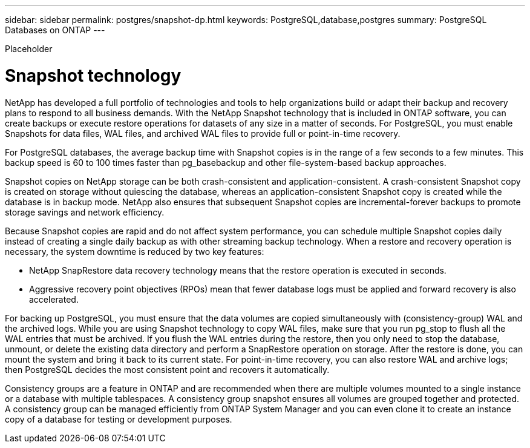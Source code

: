---
sidebar: sidebar
permalink: postgres/snapshot-dp.html
keywords: PostgreSQL,database,postgres
summary: PostgreSQL Databases on ONTAP
---


[.lead]

Placeholder



= Snapshot technology

NetApp has developed a full portfolio of technologies and tools to help organizations build or adapt their backup and recovery plans to respond to all business demands. With the NetApp Snapshot technology that is included in ONTAP software, you can create backups or execute restore operations for datasets of any size in a matter of seconds. For PostgreSQL, you must enable Snapshots for data files, WAL files, and archived WAL files to provide full or point-in-time recovery.

For PostgreSQL databases, the average backup time with Snapshot copies is in the range of a few seconds to a few minutes. This backup speed is 60 to 100 times faster than pg_basebackup and other file-system-based backup approaches.

Snapshot copies on NetApp storage can be both crash-consistent and application-consistent. A crash-consistent Snapshot copy is created on storage without quiescing the database, whereas an application-consistent Snapshot copy is created while the database is in backup mode. NetApp also ensures that subsequent Snapshot copies are incremental-forever backups to promote storage savings and network efficiency.

Because Snapshot copies are rapid and do not affect system performance, you can schedule multiple Snapshot copies daily instead of creating a single daily backup as with other streaming backup technology. When a restore and recovery operation is necessary, the system downtime is reduced by two key features:

* NetApp SnapRestore data recovery technology means that the restore operation is executed in seconds.
* Aggressive recovery point objectives (RPOs) mean that fewer database logs must be applied and forward recovery is also accelerated.

For backing up PostgreSQL, you must ensure that the data volumes are copied simultaneously with (consistency-group) WAL and the archived logs. While you are using Snapshot technology to copy WAL files, make sure that you run pg_stop to flush all the WAL entries that must be archived. If you flush the WAL entries during the restore, then you only need to stop the database, unmount, or delete the existing data directory and perform a SnapRestore operation on storage. After the restore is done, you can mount the system and bring it back to its current state. For point-in-time recovery, you can also restore WAL and archive logs; then PostgreSQL decides the most consistent point and recovers it automatically.

Consistency groups are a feature in ONTAP and are recommended when there are multiple volumes mounted to a single instance or a database with multiple tablespaces. A consistency group snapshot ensures all volumes are grouped together and protected. A consistency group can be managed efficiently from ONTAP System Manager and you can even clone it to create an instance copy of a database for testing or development purposes.
